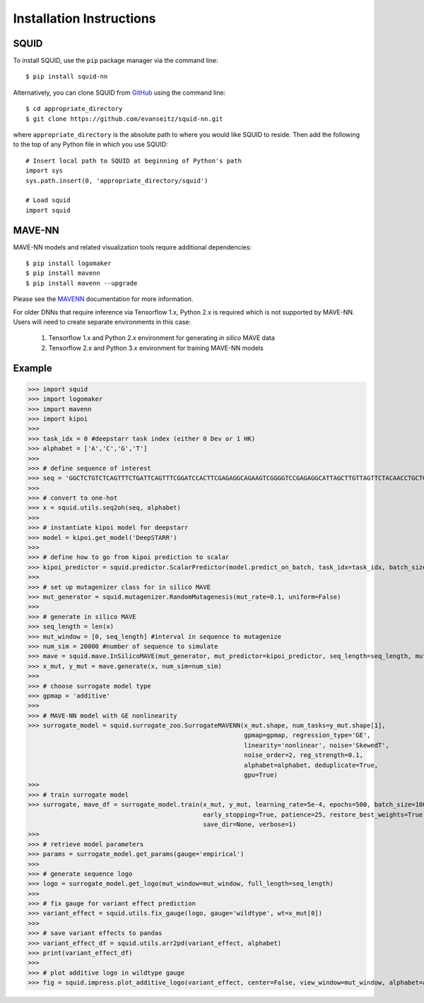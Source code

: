 .. _installation:

Installation Instructions
=========================

SQUID
-----

To install SQUID, use the ``pip`` package manager via the command line: ::

    $ pip install squid-nn

Alternatively, you can clone SQUID from
`GitHub <https://github.com/evanseitz/squid-nn>`_
using the command line: ::

    $ cd appropriate_directory
    $ git clone https://github.com/evanseitz/squid-nn.git

where ``appropriate_directory`` is the absolute path to where you would like
SQUID to reside. Then add the following to the top of any Python file in
which you use SQUID: ::

    # Insert local path to SQUID at beginning of Python's path
    import sys
    sys.path.insert(0, 'appropriate_directory/squid')

    # Load squid
    import squid


MAVE-NN
-------

MAVE-NN models and related visualization tools require additional dependencies: ::

    $ pip install logomaker 
    $ pip install mavenn
    $ pip install mavenn --upgrade

Please see the `MAVENN <https://mavenn.readthedocs.io>`_ documentation for more information.

For older DNNs that require inference via Tensorflow 1.x, Python 2.x is required which is not supported by MAVE-NN. 
Users will need to create separate environments in this case:

    1.  Tensorflow 1.x and Python 2.x environment for generating *in silico* MAVE data
    2.  Tensorflow 2.x and Python 3.x environment for training MAVE-NN models


Example
-------

.. doctest::
    :options: +SKIP

>>> import squid
>>> import logomaker
>>> import mavenn
>>> import kipoi
>>>
>>> task_idx = 0 #deepstarr task index (either 0 Dev or 1 HK)
>>> alphabet = ['A','C','G','T']
>>>
>>> # define sequence of interest
>>> seq = 'GGCTCTGTCTCAGTTTCTGATTCAGTTTCGGATCCACTTCGAGAGGCAGAAGTCGGGGTCCGAGAGGCATTAGCTTGTTAGTTCTACAACCTGCTGGCAAATGTGCCAATATGTTTGCACGCTGATAAGGCCTACATGGCACCGAATTGAAAACCGCTTACATAATGAAGTGAATAGTCAGCGAATCGGCAGAGCAACCGCAATGCATTGCATTCACCATCGCGAATAATCAGATTCAAGGCAACGATC'
>>>
>>> # convert to one-hot
>>> x = squid.utils.seq2oh(seq, alphabet)
>>>
>>> # instantiate kipoi model for deepstarr
>>> model = kipoi.get_model('DeepSTARR')
>>>
>>> # define how to go from kipoi prediction to scalar
>>> kipoi_predictor = squid.predictor.ScalarPredictor(model.predict_on_batch, task_idx=task_idx, batch_size=512)
>>>
>>> # set up mutagenizer class for in silico MAVE
>>> mut_generator = squid.mutagenizer.RandomMutagenesis(mut_rate=0.1, uniform=False)
>>>
>>> # generate in silico MAVE
>>> seq_length = len(x)
>>> mut_window = [0, seq_length] #interval in sequence to mutagenize
>>> num_sim = 20000 #number of sequence to simulate
>>> mave = squid.mave.InSilicoMAVE(mut_generator, mut_predictor=kipoi_predictor, seq_length=seq_length, mut_window=mut_window)
>>> x_mut, y_mut = mave.generate(x, num_sim=num_sim)
>>>
>>> # choose surrogate model type
>>> gpmap = 'additive'
>>>
>>> # MAVE-NN model with GE nonlinearity
>>> surrogate_model = squid.surrogate_zoo.SurrogateMAVENN(x_mut.shape, num_tasks=y_mut.shape[1],
                                                          gpmap=gpmap, regression_type='GE',
                                                          linearity='nonlinear', noise='SkewedT',
                                                          noise_order=2, reg_strength=0.1,
                                                          alphabet=alphabet, deduplicate=True,
                                                          gpu=True)
>>>
>>> # train surrogate model
>>> surrogate, mave_df = surrogate_model.train(x_mut, y_mut, learning_rate=5e-4, epochs=500, batch_size=100,
                                               early_stopping=True, patience=25, restore_best_weights=True,
                                               save_dir=None, verbose=1)
>>>
>>> # retrieve model parameters
>>> params = surrogate_model.get_params(gauge='empirical')
>>>
>>> # generate sequence logo
>>> logo = surrogate_model.get_logo(mut_window=mut_window, full_length=seq_length)
>>>
>>> # fix gauge for variant effect prediction
>>> variant_effect = squid.utils.fix_gauge(logo, gauge='wildtype', wt=x_mut[0])
>>>
>>> # save variant effects to pandas
>>> variant_effect_df = squid.utils.arr2pd(variant_effect, alphabet)
>>> print(variant_effect_df)
>>>
>>> # plot additive logo in wildtype gauge
>>> fig = squid.impress.plot_additive_logo(variant_effect, center=False, view_window=mut_window, alphabet=alphabet, fig_size=[20,2.5], save_dir=save_dir)